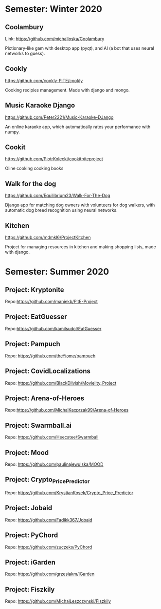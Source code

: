 * Semester: Winter 2020

** Coolambury
  Link: https://github.com/michalloska/Coolambury
  
  Pictionary-like gam with desktop app (pyqt), and AI (a bot that uses neural networks to guess).
   
** Cookly
  https://github.com/cookly-PiTE/cookly
  
  Cooking recipies management. Made with django and mongo.
  
** Music Karaoke Django
  https://github.com/Peter2221/Music-Karaoke-DJango
  
  An online karaoke app, which automatically rates your performance with numpy.

** Cookit
  https://github.com/PiotrKolecki/cookitpiteproject
  
  Oline cooking cooking books

** Walk for the dog
  https://github.com/Equilibrium23/Walk-For-The-Dog
  
  Django app for matching dog owners with volunteers for dog walkers, with automatic dog breed recognition using neural networks.

** Kitchen
  https://github.com/mdmkl6/ProjectKitchen
  
  Project for managing resources in kitchen and making shopping lists, made with django.
  
  

* Semester: Summer 2020
** Project: Kryptonite
   Repo:https://github.com/maniekb/PitE-Project

** Project: EatGuesser
  Repo:https://github.com/kamilsudol/EatGuesser

** Project: Pampuch
   Repo: https://github.com/theYiome/pampuch

** Project: CovidLocalizations
  Repo: https://github.com/BlackDilvish/Movielity_Project

** Project: Arena-of-Heroes
  Repo:https://github.com/MichalKacprzak99/Arena-of-Heroes

** Project: Swarmball.ai
  Repo: https://github.com/Heecatee/Swarmball

** Project: Mood
  Repo: https://github.com/paulinajewulska/MOOD

** Project: Crypto_Price_Predictor
  Repo: https://github.com/KrystianKosek/Crypto_Price_Predictor

** Project: Jobaid
  Repo: https://github.com/Fadikk367/Jobaid

** Project: PyChord
  Repo: https://github.com/zuczeks/PyChord

** Project: iGarden
  Repo:  https://github.com/grzesiakm/iGarden

** Project: Fiszkily
  Repo: https://github.com/MichalLeszczynski/Fiszkily
